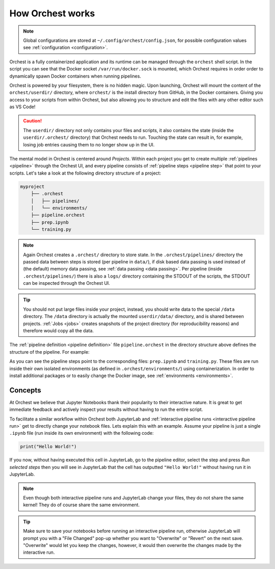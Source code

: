 .. _how orchest works:

How Orchest works
=================

.. note::
   Global configurations are stored at ``~/.config/orchest/config.json``, for possible configuration
   values see :ref:`configuration <configuration>`.

Orchest is a fully containerized application and its runtime can be managed through the ``orchest``
shell script. In the script you can see that the Docker socket ``/var/run/docker.sock`` is mounted,
which Orchest requires in order order to dynamically spawn Docker containers when running pipelines.

Orchest is powered by your filesystem, there is no hidden magic. Upon launching, Orchest will mount
the content of the ``orchest/userdir/`` directory, where ``orchest/`` is the install directory from
GitHub, in the Docker containers. Giving you access to your scripts from within Orchest, but also
allowing you to structure and edit the files with any other editor such as VS Code!

.. caution::
   The ``userdir/`` directory not only contains your files and scripts, it also contains the state
   (inside the ``userdir/.orchest/`` directory) that Orchest needs to run. Touching the state can
   result in, for example, losing job entries causing them to no longer show up in the UI.

The mental model in Orchest is centered around *Projects*. Within each project you get to create
multiple :ref:`pipelines <pipeline>` through the Orchest UI, and every pipeline consists of
:ref:`pipeline steps <pipeline step>` that point to your scripts. Let's take a look at the
following directory structure of a project:

.. code-block:: bash

    myproject
        ├── .orchest
        │   ├── pipelines/
        │   └── environments/
        ├── pipeline.orchest
        ├── prep.ipynb
        └── training.py

.. note::
   Again Orchest creates a ``.orchest/`` directory to store state. In the ``.orchest/pipelines/``
   directory the passed data between steps is stored (per pipeline in ``data/``), if disk based data
   passing is used instead of (the default) memory data passing, see :ref:`data passing <data
   passing>`. Per pipeline (inside ``.orchest/pipelines/``) there is also a ``logs/`` directory
   containing the STDOUT of the scripts, the STDOUT can be inspected through the Orchest UI.

.. tip::
   You should not put large files inside your project, instead, you should write data to the special
   ``/data`` directory. The ``/data`` directory is actually the mounted ``userdir/data/`` directory,
   and is shared between projects.  :ref:`Jobs <jobs>` creates snapshots of the project directory
   (for reproducibility reasons) and therefore would copy all the data.

The :ref:`pipeline definition <pipeline definition>` file ``pipeline.orchest`` in the directory
structure above defines the structure of the pipeline. For example:

.. image:: ../img/pipeline-orientation.png
  :width: 400
  :alt: Pipeline defined as: prep.ipynb --> training.py
  :align: center

As you can see the pipeline steps point to the corresponding files: ``prep.ipynb`` and
``training.py``. These files are run inside their own isolated environments (as defined in
``.orchest/environments/``) using containerization.  In order to install additional packages or to
easily change the Docker image, see :ref:`environments <environments>`.

Concepts
--------
At Orchest we believe that Jupyter Notebooks thank their popularity to their interactive nature. It
is great to get immediate feedback and actively inspect your results without having to run the
entire script.

To facilitate a similar workflow within Orchest both JupyterLab and :ref:`interactive pipeline runs
<interactive pipeline run>` get to directly change your notebook files. Lets explain this with an
example. Assume your pipeline is just a single ``.ipynb`` file (run inside its own environment) with
the following code:

.. code-block:: python

   print("Hello World!")

If you now, without having executed this cell in JupyterLab, go to the pipeline editor, select the
step and press *Run selected steps* then you will see in JupyterLab that the cell has outputted
``"Hello World!"`` without having run it in JupyterLab.

.. note::
   Even though both interactive pipeline runs and JupyterLab change your files, they do not share
   the same kernel! They do of course share the same environment.

.. tip::
   Make sure to save your notebooks before running an interactive pipeline run, otherwise JupyterLab
   will prompt you with a "File Changed" pop-up whether you want to "Overwrite" or "Revert" on the
   next save. "Overwrite" would let you keep the changes, however, it would then overwrite the
   changes made by the interactive run.
